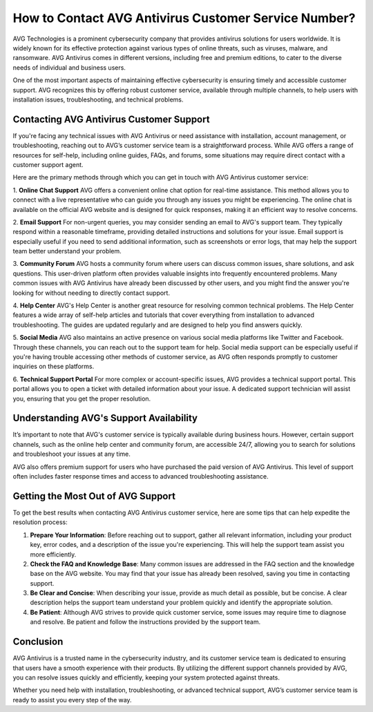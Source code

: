 How to Contact AVG Antivirus Customer Service Number?
=============================================





AVG Technologies is a prominent cybersecurity company that provides antivirus solutions for users worldwide. It is widely known for its effective protection against various types of online threats, such as viruses, malware, and ransomware. AVG Antivirus comes in different versions, including free and premium editions, to cater to the diverse needs of individual and business users. 

One of the most important aspects of maintaining effective cybersecurity is ensuring timely and accessible customer support. AVG recognizes this by offering robust customer service, available through multiple channels, to help users with installation issues, troubleshooting, and technical problems.

.. image:: service.gif
   :alt: My Project Logo
   :width: 400px
   :align: center
   :target: https://getchatsupport.live/

Contacting AVG Antivirus Customer Support
------------------------------------------

If you're facing any technical issues with AVG Antivirus or need assistance with installation, account management, or troubleshooting, reaching out to AVG’s customer service team is a straightforward process. While AVG offers a range of resources for self-help, including online guides, FAQs, and forums, some situations may require direct contact with a customer support agent.

Here are the primary methods through which you can get in touch with AVG Antivirus customer service:

1. **Online Chat Support**
AVG offers a convenient online chat option for real-time assistance. This method allows you to connect with a live representative who can guide you through any issues you might be experiencing. The online chat is available on the official AVG website and is designed for quick responses, making it an efficient way to resolve concerns.

2. **Email Support**
For non-urgent queries, you may consider sending an email to AVG's support team. They typically respond within a reasonable timeframe, providing detailed instructions and solutions for your issue. Email support is especially useful if you need to send additional information, such as screenshots or error logs, that may help the support team better understand your problem.

3. **Community Forum**
AVG hosts a community forum where users can discuss common issues, share solutions, and ask questions. This user-driven platform often provides valuable insights into frequently encountered problems. Many common issues with AVG Antivirus have already been discussed by other users, and you might find the answer you're looking for without needing to directly contact support.

4. **Help Center**
AVG's Help Center is another great resource for resolving common technical problems. The Help Center features a wide array of self-help articles and tutorials that cover everything from installation to advanced troubleshooting. The guides are updated regularly and are designed to help you find answers quickly.

5. **Social Media**
AVG also maintains an active presence on various social media platforms like Twitter and Facebook. Through these channels, you can reach out to the support team for help. Social media support can be especially useful if you're having trouble accessing other methods of customer service, as AVG often responds promptly to customer inquiries on these platforms.

6. **Technical Support Portal**
For more complex or account-specific issues, AVG provides a technical support portal. This portal allows you to open a ticket with detailed information about your issue. A dedicated support technician will assist you, ensuring that you get the proper resolution.

Understanding AVG's Support Availability
---------------------------------------

It’s important to note that AVG's customer service is typically available during business hours. However, certain support channels, such as the online help center and community forum, are accessible 24/7, allowing you to search for solutions and troubleshoot your issues at any time.

AVG also offers premium support for users who have purchased the paid version of AVG Antivirus. This level of support often includes faster response times and access to advanced troubleshooting assistance.

Getting the Most Out of AVG Support
-----------------------------------

To get the best results when contacting AVG Antivirus customer service, here are some tips that can help expedite the resolution process:

1. **Prepare Your Information**: Before reaching out to support, gather all relevant information, including your product key, error codes, and a description of the issue you're experiencing. This will help the support team assist you more efficiently.
   
2. **Check the FAQ and Knowledge Base**: Many common issues are addressed in the FAQ section and the knowledge base on the AVG website. You may find that your issue has already been resolved, saving you time in contacting support.

3. **Be Clear and Concise**: When describing your issue, provide as much detail as possible, but be concise. A clear description helps the support team understand your problem quickly and identify the appropriate solution.

4. **Be Patient**: Although AVG strives to provide quick customer service, some issues may require time to diagnose and resolve. Be patient and follow the instructions provided by the support team.

Conclusion
----------

AVG Antivirus is a trusted name in the cybersecurity industry, and its customer service team is dedicated to ensuring that users have a smooth experience with their products. By utilizing the different support channels provided by AVG, you can resolve issues quickly and efficiently, keeping your system protected against threats.

Whether you need help with installation, troubleshooting, or advanced technical support, AVG’s customer service team is ready to assist you every step of the way.
